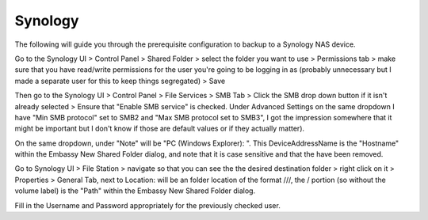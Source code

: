 .. _cifs-synology:

========
Synology
========

The following will guide you through the prerequisite configuration to backup to a Synology NAS device.

Go to the Synology UI > Control Panel > Shared Folder > select the folder you want to use > Permissions tab > make sure that you have read/write permissions for the user you're going to be logging in as (probably unnecessary but I made a separate user for this to keep things segregated) > Save

Then go to the Synology UI > Control Panel > File Services > SMB Tab > Click the SMB drop down button if it isn't already selected > Ensure that "Enable SMB service" is checked.
Under Advanced Settings on the same dropdown I have "Min SMB protocol" set to SMB2 and "Max SMB protocol set to SMB3", I got the impression somewhere that it might be important but I don't know if those are default values or if they actually matter).

On the same dropdown, under "Note" will be "PC (Windows Explorer): \". This DeviceAddressName is the "Hostname" within the Embassy New Shared Folder dialog, and note that it is case sensitive and that the \ have been removed.

Go to Synology UI > File Station > navigate so that you can see the the desired destination folder > right click on it > Properties > General Tab, next to Location: will be an folder location of the format ///, the / portion (so without the volume label) is the "Path" within the Embassy New Shared Folder dialog.

Fill in the Username and Password appropriately for the previously checked user.

